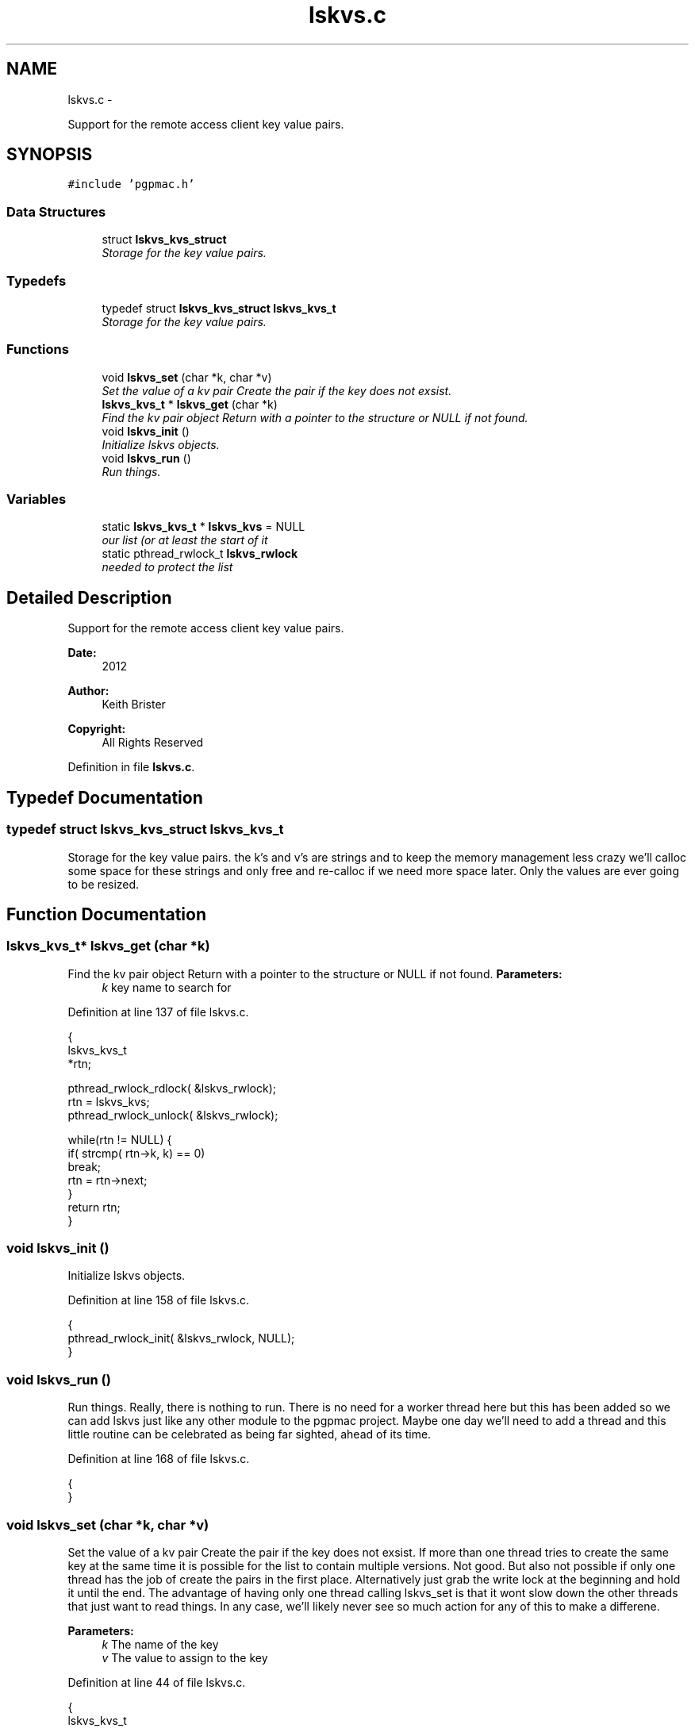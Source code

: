 .TH "lskvs.c" 3 "Wed Nov 14 2012" "LS-CAT PGPMAC" \" -*- nroff -*-
.ad l
.nh
.SH NAME
lskvs.c \- 
.PP
Support for the remote access client key value pairs\&.  

.SH SYNOPSIS
.br
.PP
\fC#include 'pgpmac\&.h'\fP
.br

.SS "Data Structures"

.in +1c
.ti -1c
.RI "struct \fBlskvs_kvs_struct\fP"
.br
.RI "\fIStorage for the key value pairs\&. \fP"
.in -1c
.SS "Typedefs"

.in +1c
.ti -1c
.RI "typedef struct \fBlskvs_kvs_struct\fP \fBlskvs_kvs_t\fP"
.br
.RI "\fIStorage for the key value pairs\&. \fP"
.in -1c
.SS "Functions"

.in +1c
.ti -1c
.RI "void \fBlskvs_set\fP (char *k, char *v)"
.br
.RI "\fISet the value of a kv pair Create the pair if the key does not exsist\&. \fP"
.ti -1c
.RI "\fBlskvs_kvs_t\fP * \fBlskvs_get\fP (char *k)"
.br
.RI "\fIFind the kv pair object Return with a pointer to the structure or NULL if not found\&. \fP"
.ti -1c
.RI "void \fBlskvs_init\fP ()"
.br
.RI "\fIInitialize lskvs objects\&. \fP"
.ti -1c
.RI "void \fBlskvs_run\fP ()"
.br
.RI "\fIRun things\&. \fP"
.in -1c
.SS "Variables"

.in +1c
.ti -1c
.RI "static \fBlskvs_kvs_t\fP * \fBlskvs_kvs\fP = NULL"
.br
.RI "\fIour list (or at least the start of it \fP"
.ti -1c
.RI "static pthread_rwlock_t \fBlskvs_rwlock\fP"
.br
.RI "\fIneeded to protect the list \fP"
.in -1c
.SH "Detailed Description"
.PP 
Support for the remote access client key value pairs\&. 

\fBDate:\fP
.RS 4
2012 
.RE
.PP
\fBAuthor:\fP
.RS 4
Keith Brister 
.RE
.PP
\fBCopyright:\fP
.RS 4
All Rights Reserved 
.RE
.PP

.PP
Definition in file \fBlskvs\&.c\fP\&.
.SH "Typedef Documentation"
.PP 
.SS "typedef struct \fBlskvs_kvs_struct\fP  \fBlskvs_kvs_t\fP"

.PP
Storage for the key value pairs\&. the k's and v's are strings and to keep the memory management less crazy we'll calloc some space for these strings and only free and re-calloc if we need more space later\&. Only the values are ever going to be resized\&. 
.SH "Function Documentation"
.PP 
.SS "\fBlskvs_kvs_t\fP* lskvs_get (char *k)"

.PP
Find the kv pair object Return with a pointer to the structure or NULL if not found\&. \fBParameters:\fP
.RS 4
\fIk\fP key name to search for 
.RE
.PP

.PP
Definition at line 137 of file lskvs\&.c\&.
.PP
.nf
                         {
  lskvs_kvs_t
    *rtn;

  pthread_rwlock_rdlock( &lskvs_rwlock);
  rtn = lskvs_kvs;
  pthread_rwlock_unlock( &lskvs_rwlock);

  while(rtn != NULL) {
    if( strcmp( rtn->k, k) == 0)
      break;
    rtn = rtn->next;
  }
  return rtn;
}
.fi
.SS "void lskvs_init ()"

.PP
Initialize lskvs objects\&. 
.PP
Definition at line 158 of file lskvs\&.c\&.
.PP
.nf
                  {
  pthread_rwlock_init( &lskvs_rwlock, NULL);
}
.fi
.SS "void lskvs_run ()"

.PP
Run things\&. Really, there is nothing to run\&. There is no need for a worker thread here but this has been added so we can add lskvs just like any other module to the pgpmac project\&. Maybe one day we'll need to add a thread and this little routine can be celebrated as being far sighted, ahead of its time\&. 
.PP
Definition at line 168 of file lskvs\&.c\&.
.PP
.nf
                 {
}
.fi
.SS "void lskvs_set (char *k, char *v)"

.PP
Set the value of a kv pair Create the pair if the key does not exsist\&. If more than one thread tries to create the same key at the same time it is possible for the list to contain multiple versions\&. Not good\&. But also not possible if only one thread has the job of create the pairs in the first place\&. Alternatively just grab the write lock at the beginning and hold it until the end\&. The advantage of having only one thread calling lskvs_set is that it wont slow down the other threads that just want to read things\&. In any case, we'll likely never see so much action for any of this to make a differene\&.
.PP
\fBParameters:\fP
.RS 4
\fIk\fP The name of the key 
.br
\fIv\fP The value to assign to the key 
.RE
.PP

.PP
Definition at line 44 of file lskvs\&.c\&.
.PP
.nf
                                  {
  lskvs_kvs_t
    *root,
    *p;

  lslogging_log_message( 'lskvs_set:  k: '%s', v: '%s'', k, v);

  // Don't bother with empty keys
  //
  if( k == NULL || *k == 0)
    return;

  pthread_rwlock_rdlock( &lskvs_rwlock);
  root = lskvs_kvs;
  pthread_rwlock_unlock( &lskvs_rwlock);

  for( p=root; p != NULL; p = p->next) {
    if( strcmp( p->k, k) == 0) {
      break;
    }
  }

  if( p == NULL) {
    //
    // Add a new list item
    //
    p = calloc( 1, sizeof( *p));
    if( p == NULL) {
      lslogging_log_message( 'lskvs_set: out of memory for kv struct (%d bytes', sizeof( *p));
      exit( -1);
    }


    p->k = calloc( strlen(k)+1, sizeof( *k));
    if( p->k == NULL) {
      lslogging_log_message( 'lskvs_set: out of memory for k (%d bytes)', strlen( k)+1);
      exit( -1);
    }
    strcpy( p->k, k);
    p->k[strlen(k)] = 0;

    // leave a little room to grow
    //
    if( v == NULL || *v == 0)
      p->vl = 32;
    else
      p->vl = strlen(v) + 32;

    p->v = calloc( p->vl, sizeof( *v));
    if( p->v == NULL) {
      lslogging_log_message( 'lskvs_set: out of memory for v (%d bytes)', p->vl);
      exit( -1);
    }
    
    if( v == NULL || *v == 0)
      *(p->v) = 0;
    else
      strcpy( p->v, v);

    p->v[p->vl-1] = 0;
    
    pthread_rwlock_init( &p->l, NULL);

    pthread_rwlock_wrlock( &lskvs_rwlock);
    p->next   = lskvs_kvs;
    lskvs_kvs = p;
    pthread_rwlock_unlock( &lskvs_rwlock);
  } else {
    //
    // Just update the value
    // Assume the database only sent us an update because
    // the old and new values are different
    //
    pthread_rwlock_wrlock( &(p->l));
    if( strlen( v) > p->vl-1) {
      free( p->v);
      
      p->vl = strlen(v) + 32;
      p->v = calloc( p->vl, 1);
      if( p->v == NULL) {
        lslogging_log_message( 'lskvs_set: out of memory for re-calloc of v (%d bytes)', p->vl);
        exit( -1);
      }
    }
    strcpy( p->v, v);
    p->v[p->vl-1] = 0;
    pthread_rwlock_unlock( &(p->l));
  }
}
.fi
.SH "Variable Documentation"
.PP 
.SS "\fBlskvs_kvs_t\fP* lskvs_kvs = NULL\fC [static]\fP"

.PP
our list (or at least the start of it 
.PP
Definition at line 25 of file lskvs\&.c\&.
.SS "pthread_rwlock_t lskvs_rwlock\fC [static]\fP"

.PP
needed to protect the list 
.PP
Definition at line 26 of file lskvs\&.c\&.
.SH "Author"
.PP 
Generated automatically by Doxygen for LS-CAT PGPMAC from the source code\&.
